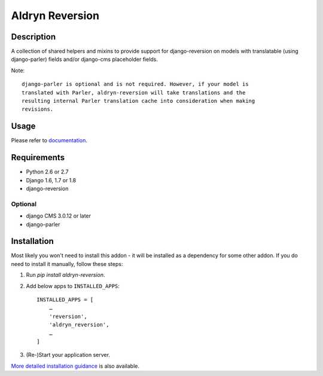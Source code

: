 ################
Aldryn Reversion
################

|PyPI Version| |Build Status| |Coverage Status| |codeclimate| |requires_io|

***********
Description
***********

A collection of shared helpers and mixins to provide support for
django-reversion on models with translatable (using django-parler)
fields and/or django-cms placeholder fields.

Note: ::

    django-parler is optional and is not required. However, if your model is
    translated with Parler, aldryn-reversion will take translations and the
    resulting internal Parler translation cache into consideration when making
    revisions.


*****
Usage
*****

Please refer to  `documentation
<http://aldryn-reversion.readthedocs.org/en/latest/>`_.


************
Requirements
************

* Python 2.6 or 2.7
* Django 1.6, 1.7 or 1.8
* django-reversion


Optional
========

* django CMS 3.0.12 or later
* django-parler


************
Installation
************

Most likely you won't need to install this addon - it will be installed as a dependency for some
other addon. If you do need to install it manually, follow these steps:

1) Run `pip install aldryn-reversion`.

2) Add below apps to ``INSTALLED_APPS``: ::

    INSTALLED_APPS = [
        …
        'reversion',
        'aldryn_reversion',
        …
    ]

3) (Re-)Start your application server.

`More detailed installation guidance
<http://aldryn-reversion.readthedocs.org/en/latest/introduction/installation.html>`_ is also
available.

.. |PyPI Version| image:: http://img.shields.io/pypi/v/aldryn-reversion.svg
   :target: https://pypi.python.org/pypi/aldryn-reversion
.. |Build Status| image:: http://img.shields.io/travis/aldryn/aldryn-reversion/master.svg
   :target: https://travis-ci.org/aldryn/aldryn-reversion
.. |Coverage Status| image:: http://img.shields.io/coveralls/aldryn/aldryn-reversion/master.svg
   :target: https://coveralls.io/r/aldryn/aldryn-reversion?branch=master
.. |codeclimate| image:: https://codeclimate.com/github/aldryn/aldryn-reversion/badges/gpa.svg
   :target: https://codeclimate.com/github/aldryn/aldryn-reversion
   :alt: Code Climate
.. |requires_io| image:: https://requires.io/github/aldryn/aldryn-reversion/requirements.svg?branch=master
   :target: https://requires.io/github/aldryn/aldryn-reversion/requirements/?branch=master
   :alt: Requirements Status
